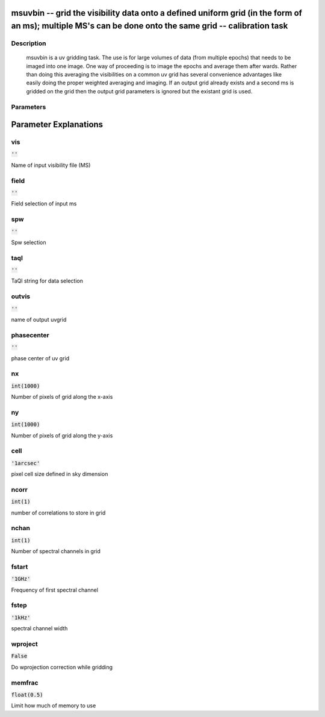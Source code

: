 msuvbin -- grid the visibility data onto a defined uniform grid (in the form of an ms); multiple MS\'s can be done onto the same grid -- calibration task
=======================================

Description
---------------------------------------

          msuvbin is a uv gridding task. The use is for large volumes
          of data (from multiple epochs) that needs to be imaged into
          one image.  One way of proceeding is to image the epochs and
          average them after wards. Rather than doing this averaging
          the visibilities on a common uv grid has several convenience
          advantages like easily doing the proper weighted averaging and imaging.
          If an output grid already exists and a second ms is gridded on the grid
          then the output grid parameters is ignored but the existant grid is used.

  


Parameters
---------------------------------------
.. list-table:: Title
   :widths: 25 25 50 
   :header-rows: 1
   * - Parameter
     - Default
     - Description
   * - vis
     - :code:`''`
     - 
   * - field
     - :code:`''`
     - 
   * - spw
     - :code:`''`
     - 
   * - taql
     - :code:`''`
     - 
   * - outvis
     - :code:`''`
     - 
   * - phasecenter
     - :code:`''`
     - 
   * - nx
     - :code:`int(1000)`
     - 
   * - ny
     - :code:`int(1000)`
     - 
   * - cell
     - :code:`'1arcsec'`
     - 
   * - ncorr
     - :code:`int(1)`
     - 
   * - nchan
     - :code:`int(1)`
     - 
   * - fstart
     - :code:`'1GHz'`
     - 
   * - fstep
     - :code:`'1kHz'`
     - 
   * - wproject
     - :code:`False`
     - 
   * - memfrac
     - :code:`float(0.5)`
     - 


Parameter Explanations
=======================================



vis
---------------------------------------

:code:`''`

Name of input visibility file (MS)


field
---------------------------------------

:code:`''`

Field selection of input ms


spw
---------------------------------------

:code:`''`

Spw selection


taql
---------------------------------------

:code:`''`

TaQl string for data selection


outvis
---------------------------------------

:code:`''`

name of output uvgrid


phasecenter
---------------------------------------

:code:`''`

phase center of uv grid


nx
---------------------------------------

:code:`int(1000)`

Number of pixels of grid along the x-axis


ny
---------------------------------------

:code:`int(1000)`

Number of pixels of grid along the y-axis


cell
---------------------------------------

:code:`'1arcsec'`

pixel cell size defined in sky dimension


ncorr
---------------------------------------

:code:`int(1)`

number of correlations to store in grid


nchan
---------------------------------------

:code:`int(1)`

Number of spectral channels in grid


fstart
---------------------------------------

:code:`'1GHz'`

Frequency of first spectral channel


fstep
---------------------------------------

:code:`'1kHz'`

spectral channel width


wproject
---------------------------------------

:code:`False`

Do wprojection correction while gridding


memfrac
---------------------------------------

:code:`float(0.5)`

Limit how much of memory to use




